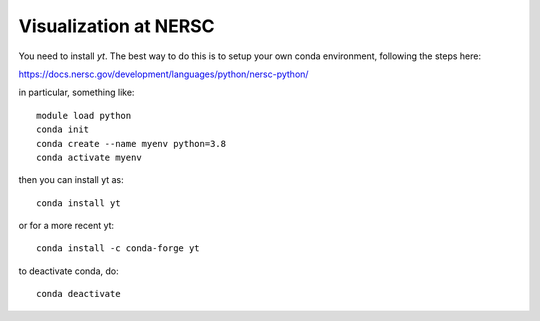 Visualization at NERSC
======================

You need to install `yt`.  The best way to do this is to setup your own conda environment,
following the steps here:

https://docs.nersc.gov/development/languages/python/nersc-python/

in particular, something like::

    module load python
    conda init
    conda create --name myenv python=3.8
    conda activate myenv

then you can install yt as::

    conda install yt

or for a more recent yt::

    conda install -c conda-forge yt

to deactivate conda, do::

    conda deactivate


